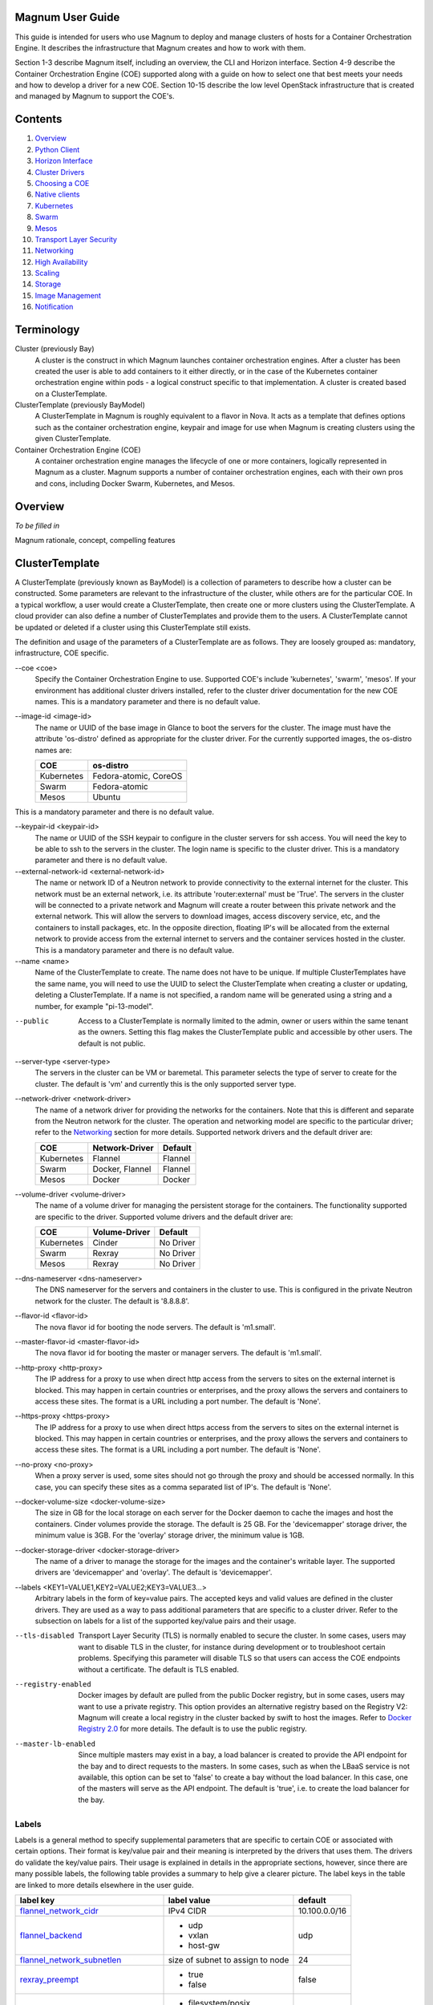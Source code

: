 =================
Magnum User Guide
=================

This guide is intended for users who use Magnum to deploy and manage clusters
of hosts for a Container Orchestration Engine.  It describes the infrastructure
that Magnum creates and how to work with them.

Section 1-3 describe Magnum itself, including an overview, the CLI and
Horizon interface.  Section 4-9 describe the Container Orchestration
Engine (COE) supported along with a guide on how to select one that
best meets your needs and how to develop a driver for a new COE.
Section 10-15 describe the low level OpenStack infrastructure that is
created and managed by Magnum to support the COE's.

========
Contents
========

#. `Overview`_
#. `Python Client`_
#. `Horizon Interface`_
#. `Cluster Drivers`_
#. `Choosing a COE`_
#. `Native clients`_
#. `Kubernetes`_
#. `Swarm`_
#. `Mesos`_
#. `Transport Layer Security`_
#. `Networking`_
#. `High Availability`_
#. `Scaling`_
#. `Storage`_
#. `Image Management`_
#. `Notification`_

===========
Terminology
===========

Cluster (previously Bay)
  A cluster is the construct in which Magnum launches container orchestration
  engines. After a cluster has been created the user is able to add containers
  to it either directly, or in the case of the Kubernetes container
  orchestration engine within pods - a logical construct specific to that
  implementation. A cluster is created based on a ClusterTemplate.

ClusterTemplate (previously BayModel)
  A ClusterTemplate in Magnum is roughly equivalent to a flavor in Nova. It
  acts as a template that defines options such as the container orchestration
  engine, keypair and image for use when Magnum is creating clusters using
  the given ClusterTemplate.

Container Orchestration Engine (COE)
  A container orchestration engine manages the lifecycle of one or more
  containers, logically represented in Magnum as a cluster. Magnum supports a
  number of container orchestration engines, each with their own pros and cons,
  including Docker Swarm, Kubernetes, and Mesos.

========
Overview
========
*To be filled in*

Magnum rationale, concept, compelling features

===============
ClusterTemplate
===============

A ClusterTemplate (previously known as BayModel) is a collection of parameters
to describe how a cluster can be constructed.  Some parameters are relevant to
the infrastructure of the cluster, while others are for the particular COE.  In
a typical workflow, a user would create a ClusterTemplate, then create one or
more clusters using the ClusterTemplate.  A cloud provider can also define a
number of ClusterTemplates and provide them to the users.  A ClusterTemplate
cannot be updated or deleted if a cluster using this ClusterTemplate still
exists.

The definition and usage of the parameters of a ClusterTemplate are as follows.
They are loosely grouped as: mandatory, infrastructure, COE specific.

--coe \<coe\>
  Specify the Container Orchestration Engine to use.  Supported
  COE's include 'kubernetes', 'swarm', 'mesos'.  If your environment
  has additional cluster drivers installed, refer to the cluster driver
  documentation for the new COE names.  This is a mandatory parameter
  and there is no default value.

--image-id \<image-id\>
  The name or UUID of the base image in Glance to boot the servers for
  the cluster.  The image must have the attribute 'os-distro' defined
  as appropriate for the cluster driver.  For the currently supported
  images, the os-distro names are:

  ========== =====================
  COE        os-distro
  ========== =====================
  Kubernetes Fedora-atomic, CoreOS
  Swarm      Fedora-atomic
  Mesos      Ubuntu
  ========== =====================

This is a mandatory parameter and there is no default value.

--keypair-id \<keypair-id\>
  The name or UUID of the SSH keypair to configure in the cluster servers
  for ssh access.  You will need the key to be able to ssh to the
  servers in the cluster.  The login name is specific to the cluster
  driver.  This is a mandatory parameter and there is no default value.

--external-network-id \<external-network-id\>
  The name or network ID of a Neutron network to provide connectivity
  to the external internet for the cluster.  This network must be an
  external network, i.e. its attribute 'router:external' must be
  'True'.  The servers in the cluster will be connected to a private
  network and Magnum will create a router between this private network
  and the external network.  This will allow the servers to download
  images, access discovery service, etc, and the containers to install
  packages, etc.  In the opposite direction, floating IP's will be
  allocated from the external network to provide access from the
  external internet to servers and the container services hosted in
  the cluster.  This is a mandatory parameter and there is no default
  value.

--name \<name\>
  Name of the ClusterTemplate to create.  The name does not have to be
  unique.  If multiple ClusterTemplates have the same name, you will need to
  use the UUID to select the ClusterTemplate when creating a cluster or
  updating, deleting a ClusterTemplate.  If a name is not specified, a random
  name will be generated using a string and a number, for example
  "pi-13-model".

--public
  Access to a ClusterTemplate is normally limited to the admin, owner or users
  within the same tenant as the owners.  Setting this flag
  makes the ClusterTemplate public and accessible by other users.  The default
  is not public.

--server-type \<server-type\>
  The servers in the cluster can be VM or baremetal.  This parameter selects
  the type of server to create for the cluster.  The default is 'vm' and
  currently this is the only supported server type.

--network-driver \<network-driver\>
  The name of a network driver for providing the networks for the
  containers.  Note that this is different and separate from the Neutron
  network for the cluster.  The operation and networking model are specific
  to the particular driver; refer to the `Networking`_ section for more
  details.  Supported network drivers and the default driver are:

  ===========  =================  ========
  COE           Network-Driver    Default
  ===========  =================  ========
  Kubernetes   Flannel            Flannel
  Swarm        Docker, Flannel    Flannel
  Mesos        Docker             Docker
  ===========  =================  ========

--volume-driver \<volume-driver\>
  The name of a volume driver for managing the persistent storage for
  the containers.  The functionality supported are specific to the
  driver.  Supported volume drivers and the default driver are:

  ============= ============= ===========
  COE           Volume-Driver Default
  ============= ============= ===========
  Kubernetes    Cinder        No Driver
  Swarm         Rexray        No Driver
  Mesos         Rexray        No Driver
  ============= ============= ===========

--dns-nameserver \<dns-nameserver\>
  The DNS nameserver for the servers and containers in the cluster to use.
  This is configured in the private Neutron network for the cluster.  The
  default is '8.8.8.8'.

--flavor-id \<flavor-id\>
  The nova flavor id for booting the node servers.  The default
  is 'm1.small'.

--master-flavor-id \<master-flavor-id\>
  The nova flavor id for booting the master or manager servers.  The
  default is 'm1.small'.

--http-proxy \<http-proxy\>
  The IP address for a proxy to use when direct http access from the
  servers to sites on the external internet is blocked.  This may
  happen in certain countries or enterprises, and the proxy allows the
  servers and containers to access these sites.  The format is a URL
  including a port number.  The default is 'None'.

--https-proxy \<https-proxy\>
  The IP address for a proxy to use when direct https access from the
  servers to sites on the external internet is blocked.  This may
  happen in certain countries or enterprises, and the proxy allows the
  servers and containers to access these sites.  The format is a URL
  including a port number.  The default is 'None'.

--no-proxy \<no-proxy\>
  When a proxy server is used, some sites should not go through the
  proxy and should be accessed normally.  In this case, you can
  specify these sites as a comma separated list of IP's.  The default
  is 'None'.

--docker-volume-size \<docker-volume-size\>
  The size in GB for the local storage on each server for the Docker
  daemon to cache the images and host the containers.  Cinder volumes
  provide the storage.  The default is 25 GB. For the 'devicemapper'
  storage driver, the minimum value is 3GB. For the 'overlay' storage
  driver, the minimum value is 1GB.

--docker-storage-driver \<docker-storage-driver\>
  The name of a driver to manage the storage for the images and the
  container's writable layer.  The supported drivers are 'devicemapper'
  and 'overlay'.  The default is 'devicemapper'.

--labels \<KEY1=VALUE1,KEY2=VALUE2;KEY3=VALUE3...\>
  Arbitrary labels in the form of key=value pairs.  The accepted keys
  and valid values are defined in the cluster drivers.  They are used as a
  way to pass additional parameters that are specific to a cluster driver.
  Refer to the subsection on labels for a list of the supported
  key/value pairs and their usage.

--tls-disabled
  Transport Layer Security (TLS) is normally enabled to secure the
  cluster.  In some cases, users may want to disable TLS in the cluster,
  for instance during development or to troubleshoot certain problems.
  Specifying this parameter will disable TLS so that users can access
  the COE endpoints without a certificate.  The default is TLS
  enabled.

--registry-enabled
  Docker images by default are pulled from the public Docker registry,
  but in some cases, users may want to use a private registry.  This
  option provides an alternative registry based on the Registry V2:
  Magnum will create a local registry in the cluster backed by swift to
  host the images.  Refer to
  `Docker Registry 2.0 <https://github.com/docker/distribution>`_
  for more details.  The default is to use the public registry.

--master-lb-enabled
  Since multiple masters may exist in a bay, a load balancer is
  created to provide the API endpoint for the bay and to direct
  requests to the masters.  In some cases, such as when the LBaaS
  service is not available, this option can be set to 'false' to
  create a bay without the load balancer.  In this case, one of the
  masters will serve as the API endpoint.  The default is 'true',
  i.e. to create the load balancer for the bay.


Labels
------

Labels is a general method to specify supplemental parameters that are
specific to certain COE or associated with certain options.  Their
format is key/value pair and their meaning is interpreted by the
drivers that uses them.  The drivers do validate the key/value pairs.
Their usage is explained in details in the appropriate sections,
however, since there are many possible labels, the following table
provides a summary to help give a clearer picture.  The label keys in
the table are linked to more details elsewhere in the user guide.

+---------------------------------------+--------------------+---------------+
| label key                             | label value        | default       |
+=======================================+====================+===============+
| `flannel_network_cidr`_               | IPv4 CIDR          | 10.100.0.0/16 |
|                                       |                    |               |
+---------------------------------------+--------------------+---------------+
| `flannel_backend`_                    | - udp              | udp           |
|                                       | - vxlan            |               |
|                                       | - host-gw          |               |
+---------------------------------------+--------------------+---------------+
| `flannel_network_subnetlen`_          | size of subnet to  | 24            |
|                                       | assign to node     |               |
+---------------------------------------+--------------------+---------------+
| `rexray_preempt`_                     | - true             | false         |
|                                       | - false            |               |
+---------------------------------------+--------------------+---------------+
| `mesos_slave_isolation`_              | - filesystem/posix | ""            |
|                                       | - filesystem/linux |               |
|                                       | - filesystem/shared|               |
|                                       | - posix/cpu        |               |
|                                       | - posix/mem        |               |
|                                       | - posix/disk       |               |
|                                       | - cgroups/cpu      |               |
|                                       | - cgroups/mem      |               |
|                                       | - docker/runtime   |               |
|                                       | - namespaces/pid   |               |
+---------------------------------------+--------------------+---------------+
| `mesos_slave_image_providers`_        | - appc             | ""            |
|                                       | - docker           |               |
|                                       | - appc,docker      |               |
+---------------------------------------+--------------------+---------------+
| `mesos_slave_work_dir`_               | (directory name)   | ""            |
+---------------------------------------+--------------------+---------------+
| `mesos_slave_executor_env_variables`_ | (file name)        | ""            |
+---------------------------------------+--------------------+---------------+


=======
Cluster
=======

A cluster (previously known as bay) is an instance of the ClusterTemplate
of a COE.  Magnum deploys a cluster by referring to the attributes
defined in the particular ClusterTemplate as well as a few additional
parameters for the cluster.  Magnum deploys the orchestration templates
provided by the cluster driver to create and configure all the necessary
infrastructure.  When ready, the cluster is a fully operational COE that
can host containers.

Infrastructure
--------------

The infrastructure of the cluster consists of the resources provided by
the various OpenStack services.  Existing infrastructure, including
infrastructure external to OpenStack, can also be used by the cluster,
such as DNS, public network, public discovery service, Docker registry.
The actual resources created depends on the COE type and the options
specified; therefore you need to refer to the cluster driver documentation
of the COE for specific details.  For instance, the option
'--master-lb-enabled' in the ClusterTemplate will cause a load balancer pool
along with the health monitor and floating IP to be created.  It is
important to distinguish resources in the IaaS level from resources in
the PaaS level.  For instance, the infrastructure networking in
OpenStack IaaS is different and separate from the container networking
in Kubernetes or Swarm PaaS.

Typical infrastructure includes the following.

Servers
  The servers host the containers in the cluster and these servers can be
  VM or bare metal.  VM's are provided by Nova.  Since multiple VM's
  are hosted on a physical server, the VM's provide the isolation
  needed for containers between different tenants running on the same
  physical server.  Bare metal servers are provided by Ironic and are
  used when peak performance with virtually no overhead is needed for
  the containers.

Identity
  Keystone provides the authentication and authorization for managing
  the cluster infrastructure.

Network
  Networking among the servers is provided by Neutron.  Since COE
  currently are not multi-tenant, isolation for multi-tenancy on the
  networking level is done by using a private network for each cluster.
  As a result, containers belonging to one tenant will not be
  accessible to containers or servers of another tenant.  Other
  networking resources may also be used, such as load balancer and
  routers.  Networking among containers can be provided by Kuryr if
  needed.

Storage
  Cinder provides the block storage that is used for both hosting the
  containers as well as persistent storage for the containers.

Security
  Barbican provides the storage of secrets such as certificates used
  for Transport Layer Security (TLS) within the cluster.


Life cycle
----------

The set of life cycle operations on the cluster is one of the key value
that Magnum provides, enabling clusters to be managed painlessly on
OpenStack.  The current operations are the basic CRUD operations, but
more advanced operations are under discussion in the community and
will be implemented as needed.

**NOTE** The OpenStack resources created for a cluster are fully
accessible to the cluster owner.  Care should be taken when modifying or
reusing these resources to avoid impacting Magnum operations in
unexpected manners.  For instance, if you launch your own Nova
instance on the bay private network, Magnum would not be aware of this
instance.  Therefore, the cluster-delete operation will fail because
Magnum would not delete the extra Nova instance and the private Neutron
network cannot be removed while a Nova instance is still attached.

**NOTE** Currently Heat nested templates are used to create the
resources; therefore if an error occurs, you can troubleshoot through
Heat.  For more help on Heat stack troubleshooting, refer to the
`Troubleshooting Guide
<https://github.com/openstack/magnum/blob/master/doc/source/troubleshooting-guide.rst#heat-stacks>`_.



Create
++++++

**NOTE** bay-<command> are the deprecated versions of these commands and are
still support in current release. They will be removed in a future version.
Any references to the term bay will be replaced in the parameters when using
the 'bay' versions of the commands. For example, in 'bay-create' --baymodel
is used as the baymodel parameter for this command instead of
--cluster-template.

The 'cluster-create' command deploys a cluster, for example::

    magnum cluster-create --name mycluster \
                      --cluster-template mytemplate \
                      --node-count 8 \
                      --master-count 3

The 'cluster-create' operation is asynchronous; therefore you can initiate
another 'cluster-create' operation while the current cluster is being created.
If the cluster fails to be created, the infrastructure created so far may
be retained or deleted depending on the particular orchestration
engine.  As a common practice, a failed cluster is retained during
development for troubleshooting, but they are automatically deleted in
production.  The current cluster drivers use Heat templates and the
resources of a failed 'cluster-create' are retained.

The definition and usage of the parameters for 'cluster-create' are as
follows:

--cluster-template \<cluster-template\>
  The ID or name of the ClusterTemplate to use.  This is a mandatory
  parameter.  Once a ClusterTemplate is used to create a cluster, it cannot
  be deleted or modified until all clusters that use the ClusterTemplate have
  been deleted.

--name \<name\>
  Name of the cluster to create.  If a name is not specified, a random
  name will be generated using a string and a number, for example
  "gamma-7-cluster".

--node-count \<node-count\>
  The number of servers that will serve as node in the cluster.
  The default is 1.

--master-count \<master-count\>
  The number of servers that will serve as master for the cluster.
  The default is 1.  Set to more than 1 master to enable High
  Availability.  If the option '--master-lb-enabled' is specified in
  the ClusterTemplate, the master servers will be placed in a load balancer
  pool.

--discovery-url \<discovery-url\>
  The custom discovery url for node discovery.  This is used by the
  COE to discover the servers that have been created to host the
  containers.  The actual discovery mechanism varies with the COE.  In
  some cases, Magnum fills in the server info in the discovery
  service.  In other cases, if the discovery-url is not specified,
  Magnum will use the public discovery service at::

    https://discovery.etcd.io

  In this case, Magnum will generate a unique url here for each cluster
  and store the info for the servers.

--timeout \<timeout\>
  The timeout for cluster creation in minutes. The value expected is a
  positive integer and the default is 60 minutes.  If the timeout is
  reached during cluster-create, the operation will be aborted and the
  cluster status will be set to 'CREATE_FAILED'.

List
++++

The 'cluster-list' command lists all the clusters that belong to the tenant,
for example::

    magnum cluster-list

Show
++++

The 'cluster-show' command prints all the details of a cluster, for
example::

    magnum cluster-show mycluster

The properties include those not specified by users that have been
assigned default values and properties from new resources that
have been created for the cluster.

Update
++++++

A cluster can be modified using the 'cluster-update' command, for example::

    magnum cluster-update mycluster replace node_count=8

The parameters are positional and their definition and usage are as
follows.

\<cluster\>
  This is the first parameter, specifying the UUID or name of the cluster
  to update.

\<op\>
  This is the second parameter, specifying the desired change to be
  made to the cluster attributes.  The allowed changes are 'add',
  'replace' and 'remove'.

\<attribute=value\>
  This is the third parameter, specifying the targeted attributes in
  the cluster as a list separated by blank space.  To add or replace an
  attribute, you need to specify the value for the attribute.  To
  remove an attribute, you only need to specify the name of the
  attribute.  Currently the only attribute that can be replaced or
  removed is 'node_count'.  The attributes 'name', 'master_count' and
  'discovery_url' cannot be replaced or delete.  The table below
  summarizes the possible change to a cluster.

  +---------------+-----+------------------+-----------------------+
  | Attribute     | add | replace          | remove                |
  +===============+=====+==================+=======================+
  | node_count    | no  | add/remove nodes | reset to default of 1 |
  +---------------+-----+------------------+-----------------------+
  | master_count  | no  | no               |  no                   |
  +---------------+-----+------------------+-----------------------+
  | name          | no  | no               |  no                   |
  +---------------+-----+------------------+-----------------------+
  | discovery_url | no  | no               |  no                   |
  +---------------+-----+------------------+-----------------------+

The 'cluster-update' operation cannot be initiated when another operation
is in progress.

**NOTE:** The attribute names in cluster-update are slightly different
from the corresponding names in the cluster-create command: the dash '-'
is replaced by an underscore '_'.  For instance, 'node-count' in
cluster-create is 'node_count' in cluster-update.

Scale
+++++

Scaling a cluster means adding servers to or removing servers from the cluster.
Currently, this is done through the 'cluster-update' operation by modifying
the node-count attribute, for example::

    magnum cluster-update mycluster replace node_count=2

When some nodes are removed, Magnum will attempt to find nodes with no
containers to remove.  If some nodes with containers must be removed,
Magnum will log a warning message.

Delete
++++++

The 'cluster-delete' operation removes the cluster by deleting all resources
such as servers, network, storage;  for example::

    magnum cluster-delete mycluster

The only parameter for the cluster-delete command is the ID or name of the
cluster to delete.  Multiple clusters can be specified, separated by a blank
space.

If the operation fails, there may be some remaining resources that
have not been deleted yet.  In this case, you can troubleshoot through
Heat.  If the templates are deleted manually in Heat, you can delete
the cluster in Magnum to clean up the cluster from Magnum database.

The 'cluster-delete' operation can be initiated when another operation is
still in progress.


=============
Python Client
=============

Installation
------------

Follow the instructions in the OpenStack Installation Guide to enable the
repositories for your distribution:

* `RHEL/CentOS/Fedora
  <http://docs.openstack.org/liberty/install-guide-rdo/>`_
* `Ubuntu/Debian
  <http://docs.openstack.org/liberty/install-guide-ubuntu/>`_
* `openSUSE/SUSE Linux Enterprise
  <http://docs.openstack.org/liberty/install-guide-obs/>`_

Install using distribution packages for RHEL/CentOS/Fedora::

    $ sudo yum install python-magnumclient

Install using distribution packages for Ubuntu/Debian::

    $ sudo apt-get install python-magnumclient

Install using distribution packages for OpenSuSE and SuSE Enterprise Linux::

    $ sudo zypper install python-magnumclient

Verifying installation
----------------------

Execute the `magnum` command with the `--version` argument to confirm that the
client is installed and in the system path::

    $ magnum --version
    1.1.0

Note that the version returned may differ from the above, 1.1.0 was the latest
available version at the time of writing.

Using the command-line client
-----------------------------

Refer to the `OpenStack Command-Line Interface Reference
<http://docs.openstack.org/cli-reference/magnum.html>`_ for a full list of the
commands supported by the `magnum` command-line client.

=================
Horizon Interface
=================
*To be filled in with screenshots*

===============
Cluster Drivers
===============

A cluster driver is a collection of python code, heat templates, scripts,
images, and documents for a particular COE on a particular
distro.  Magnum presents the concept of ClusterTemplates and clusters.  The
implementation for a particular cluster type is provided by the cluster driver.
In other words, the cluster driver provisions and manages the infrastructure
for the COE.  Magnum includes default drivers for the following
COE and distro pairs:

+------------+---------------+
| COE        |  distro       |
+============+===============+
| Kubernetes | Fedora Atomic |
+------------+---------------+
| Kubernetes | CoreOS        |
+------------+---------------+
| Swarm      | Fedora Atomic |
+------------+---------------+
| Mesos      | Ubuntu        |
+------------+---------------+

Magnum is designed to accommodate new cluster drivers to support custom
COE's and this section describes how a new cluster driver can be
constructed and enabled in Magnum.


Directory structure
-------------------

Magnum expects the components to be organized in the following
directory structure under the directory 'drivers'::

  COE_Distro/
     image/
     templates/
     api.py
     driver.py
     monitor.py
     scale.py
     template_def.py
     version.py

The minimum required components are:

driver.py
  Python code that implements the controller operations for
  the particular COE.  The driver must implement:
  Currently supported:
  ``cluster_create``, ``cluster_update``, ``cluster_delete``.

templates
  A directory of orchestration templates for managing the lifecycle
  of clusters, including creation, configuration, update, and deletion.
  Currently only Heat templates are supported, but in the future
  other orchestration mechanism such as Ansible may be supported.

template_def.py
  Python code that maps the parameters from the ClusterTemplate to the
  input parameters for the orchestration and invokes
  the orchestration in the templates directory.

version.py
  Tracks the latest version of the driver in this directory.
  This is defined by a ``version`` attribute and is represented in the
  form of ``1.0.0``. It should also include a ``Driver`` attribute with
  descriptive name such as ``fedora_swarm_atomic``.


The remaining components are optional:

image
  Instructions for obtaining or building an image suitable for the COE.

api.py
  Python code to interface with the COE.

monitor.py
  Python code to monitor the resource utilization of the cluster.

scale.py
  Python code to scale the cluster by adding or removing nodes.



Sample cluster driver
---------------------

To help developers in creating new COE drivers, a minimal cluster driver
is provided as an example.  The 'docker' cluster driver will simply deploy
a single VM running Ubuntu with the latest Docker version installed.
It is not a true cluster, but the simplicity will help to illustrate
the key concepts.

*To be filled in*



Installing a cluster driver
---------------------------
*To be filled in*


==============
Choosing a COE
==============
Magnum supports a variety of COE options, and allows more to be added over time
as they gain popularity. As an operator, you may choose to support the full
variety of options, or you may want to offer a subset of the available choices.
Given multiple choices, your users can run one or more clusters, and each may
use a different COE. For example, I might have multiple clusters that use
Kubernetes, and just one cluster that uses Swarm. All of these clusters can
run concurrently, even though they use different COE software.

Choosing which COE to use depends on what tools you want to use to manage your
containers once you start your app. If you want to use the Docker tools, you
may want to use the Swarm cluster type. Swarm will spread your containers
across the various nodes in your cluster automatically. It does not monitor
the health of your containers, so it can't restart them for you if they stop.
It will not automatically scale your app for you (as of Swarm version 1.2.2).
You may view this as a plus. If you prefer to manage your application yourself,
you might prefer swarm over the other COE options.

Kubernetes (as of v1.2) is more sophisticated than Swarm (as of v1.2.2). It
offers an attractive YAML file description of a pod, which is a grouping of
containers that run together as part of a distributed application. This file
format allows you to model your application deployment using a declarative
style. It has support for auto scaling and fault recovery, as well as features
that allow for sophisticated software deployments, including canary deploys
and blue/green deploys. Kubernetes is very popular, especially for web
applications.

Apache Mesos is a COE that has been around longer than Kubernetes or Swarm. It
allows for a variety of different frameworks to be used along with it,
including Marathon, Aurora, Chronos, Hadoop, and `a number of others.
<http://mesos.apache.org/documentation/latest/frameworks/>`_

The Apache Mesos framework design can be used to run alternate COE software
directly on Mesos. Although this approach is not widely used yet, it may soon
be possible to run Mesos with Kubernetes and Swarm as frameworks, allowing
you to share the resources of a cluster between multiple different COEs. Until
this option matures, we encourage Magnum users to create multiple clusters, and
use the COE in each cluster that best fits the anticipated workload.

Finding the right COE for your workload is up to you, but Magnum offers you a
choice to select among the prevailing leading options. Once you decide, see
the next sections for examples of how to create a cluster with your desired
COE.

==============
Native clients
==============
*To be filled in*

==========
Kubernetes
==========
Kubernetes uses a range of terminology that we refer to in this guide. We
define these common terms for your reference:

Pod
  When using the Kubernetes container orchestration engine, a pod is the
  smallest deployable unit that can be created and managed. A pod is a
  co-located group of application containers that run with a shared context.
  When using Magnum, pods are created and managed within clusters. Refer to the
  `pods section
  <http://kubernetes.io/v1.0/docs/user-guide/pods.html>`_ in the `Kubernetes
  User Guide`_ for more information.

Replication controller
  A replication controller is used to ensure that at any given time a certain
  number of replicas of a pod are running. Pods are automatically created and
  deleted by the replication controller as necessary based on a template to
  ensure that the defined number of replicas exist. Refer to the `replication
  controller section
  <http://kubernetes.io/v1.0/docs/user-guide/replication-controller.html>`_ in
  the `Kubernetes User Guide`_ for more information.

Service
  A service is an additional layer of abstraction provided by the Kubernetes
  container orchestration engine which defines a logical set of pods and a
  policy for accessing them. This is useful because pods are created and
  deleted by a replication controller, for example, other pods needing to
  discover them can do so via the service abstraction. Refer to the
  `services section
  <http://kubernetes.io/v1.0/docs/user-guide/services.html>`_ in the
  `Kubernetes User Guide`_ for more information.

.. _Kubernetes User Guide: http://kubernetes.io/v1.0/docs/user-guide/

When Magnum deploys a Kubernetes cluster, it uses parameters defined in the
ClusterTemplate and specified on the cluster-create command, for example::

    magnum cluster-template-create --name k8s-cluster-template \
                               --image-id fedora-atomic-latest \
                               --keypair-id testkey \
                               --external-network-id public \
                               --dns-nameserver 8.8.8.8 \
                               --flavor-id m1.small \
                               --docker-volume-size 5 \
                               --network-driver flannel \
                               --coe kubernetes

    magnum cluster-create --name k8s-cluster \
                          --cluster-template k8s-cluster-template \
                          --master-count 3 \
                          --node-count 8

Refer to the `ClusterTemplate`_ and `Cluster`_ sections for the full list of
parameters. Following are further details relevant to a Kubernetes cluster:

Number of masters (master-count)
  Specified in the cluster-create command to indicate how many servers will
  run as master in the cluster.  Having more than one will provide high
  availability.  The masters will be in a load balancer pool and the
  virtual IP address (VIP) of the load balancer will serve as the
  Kubernetes API endpoint.  For external access, a floating IP
  associated with this VIP is available and this is the endpoint
  shown for Kubernetes in the 'cluster-show' command.

Number of nodes (node-count)
  Specified in the cluster-create command to indicate how many servers will
  run as node in the cluster to host the users' pods.  The nodes are registered
  in Kubernetes using the Nova instance name.

Network driver (network-driver)
  Specified in the ClusterTemplate to select the network driver.
  The supported and default network driver is 'flannel', an overlay
  network providing a flat network for all pods.  Refer to the
  `Networking`_ section for more details.

Volume driver (volume-driver)
  Specified in the ClusterTemplate to select the volume driver.  The supported
  volume driver is 'cinder', allowing Cinder volumes to be mounted in
  containers for use as persistent storage.  Data written to these volumes
  will persist after the container exits and can be accessed again from other
  containers, while data written to the union file system hosting the container
  will be deleted.  Refer to the `Storage`_ section for more details.

Storage driver (docker-storage-driver)
  Specified in the ClusterTemplate to select the Docker storage driver.  The
  supported storage drivers are 'devicemapper' and 'overlay', with
  'devicemapper' being the default.  You may get better performance with
  the overlay driver depending on your use patterns, with the requirement
  that SELinux must be disabled inside the containers, although it still runs
  in enforcing mode on the cluster servers.  Magnum will create a Cinder volume
  for each node, mount it on the node and configure it as a logical
  volume named 'docker'.  The Docker daemon will run the selected device
  driver to manage this logical volume and host the container writable
  layer there.  Refer to the `Storage`_ section for more details.

Image (image-id)
  Specified in the ClusterTemplate to indicate the image to boot the servers.
  The image binary is loaded in Glance with the attribute
  'os_distro = fedora-atomic'.
  Current supported images are Fedora Atomic (download from `Fedora
  <https://alt.fedoraproject.org/pub/alt/atomic/stable/Cloud-Images/x86_64/Images>`_ )
  and CoreOS (download from `CoreOS
  <http://beta.release.core-os.net/amd64-usr/current/coreos_production_openstack_image.img.bz2>`_ )

TLS (tls-disabled)
  Transport Layer Security is enabled by default, so you need a key and
  signed certificate to access the Kubernetes API and CLI.  Magnum
  handles its own key and certificate when interfacing with the
  Kubernetes cluster.  In development mode, TLS can be disabled.  Refer to
  the 'Transport Layer Security'_ section for more details.

What runs on the servers
  The servers for Kubernetes master host containers in the 'kube-system'
  name space to run the Kubernetes proxy, scheduler and controller manager.
  The masters will not host users' pods.  Kubernetes API server, docker
  daemon, etcd and flannel run as systemd services.  The servers for
  Kubernetes node also host a container in the 'kube-system' name space
  to run the Kubernetes proxy, while Kubernetes kubelet, docker daemon
  and flannel run as systemd services.

Log into the servers
  You can log into the master servers using the login 'fedora' and the
  keypair specified in the ClusterTemplate.

External load balancer for services
-----------------------------------

All Kubernetes pods and services created in the cluster are assigned IP
addresses on a private container network so they can access each other
and the external internet.  However, these IP addresses are not
accessible from an external network.

To publish a service endpoint externally so that the service can be
accessed from the external network, Kubernetes provides the external
load balancer feature.  This is done by simply specifying in the
service manifest the attribute "type: LoadBalancer".  Magnum enables
and configures the Kubernetes plugin for OpenStack so that it can
interface with Neutron and manage the necessary networking resources.

When the service is created, Kubernetes will add an external load
balancer in front of the service so that the service will have an
external IP address in addition to the internal IP address on the
container network.  The service endpoint can then be accessed with
this external IP address.  Kubernetes handles all the life cycle
operations when pods are modified behind the service and when the
service is deleted.

Refer to the document `Kubernetes external load balancer
<https://github.com/openstack/magnum/blob/master/doc/source/dev/kubernetes-load-balancer.rst>`_
for more details.


=====
Swarm
=====

A Swarm cluster is a pool of servers running Docker daemon that is
managed as a single Docker host.  One or more Swarm managers accepts
the standard Docker API and manage this pool of servers.
Magnum deploys a Swarm cluster using parameters defined in
the ClusterTemplate and specified on the 'cluster-create' command, for
example::

    magnum cluster-template-create --name swarm-cluster-template \
                               --image-id fedora-atomic-latest \
                               --keypair-id testkey \
                               --external-network-id public \
                               --dns-nameserver 8.8.8.8 \
                               --flavor-id m1.small \
                               --docker-volume-size 5 \
                               --coe swarm

    magnum cluster-create --name swarm-cluster \
                      --cluster-template swarm-cluster-template \
                      --master-count 3 \
                      --node-count 8

Refer to the `ClusterTemplate`_ and `Cluster`_ sections for the full list of
parameters. Following are further details relevant to Swarm:

What runs on the servers
  There are two types of servers in the Swarm cluster: managers and nodes.
  The Docker daemon runs on all servers.  On the servers for manager,
  the Swarm manager is run as a Docker container on port 2376 and this
  is initiated by the systemd service swarm-manager.  Etcd is also run
  on the manager servers for discovery of the node servers in the cluster.
  On the servers for node, the Swarm agent is run as a Docker
  container on port 2375 and this is initiated by the systemd service
  swarm-agent.  On start up, the agents will register themselves in
  etcd and the managers will discover the new node to manage.

Number of managers (master-count)
  Specified in the cluster-create command to indicate how many servers will
  run as managers in the cluster.  Having more than one will provide high
  availability.  The managers will be in a load balancer pool and the
  load balancer virtual IP address (VIP) will serve as the Swarm API
  endpoint.  A floating IP associated with the load balancer VIP will
  serve as the external Swarm API endpoint.  The managers accept
  the standard Docker API and perform the corresponding operation on the
  servers in the pool.  For instance, when a new container is created,
  the managers will select one of the servers based on some strategy
  and schedule the containers there.

Number of nodes (node-count)
  Specified in the cluster-create command to indicate how many servers will
  run as nodes in the cluster to host your Docker containers.  These servers
  will register themselves in etcd for discovery by the managers, and
  interact with the managers.  Docker daemon is run locally to host
  containers from users.

Network driver (network-driver)
  Specified in the ClusterTemplate to select the network driver.  The supported
  drivers are 'docker' and 'flannel', with 'docker' as the default.
  With the 'docker' driver, containers are connected to the 'docker0'
  bridge on each node and are assigned local IP address.  With the
  'flannel' driver, containers are connected to a flat overlay network
  and are assigned IP address by Flannel.  Refer to the `Networking`_
  section for more details.

Volume driver (volume-driver)
  Specified in the ClusterTemplate to select the volume driver to provide
  persistent storage for containers.  The supported volume driver is
  'rexray'.  The default is no volume driver.  When 'rexray' or other
  volume driver is deployed, you can use the Docker 'volume' command to
  create, mount, unmount, delete volumes in containers.  Cinder block
  storage is used as the backend to support this feature.
  Refer to the `Storage`_ section for more details.

Storage driver (docker-storage-driver)
  Specified in the ClusterTemplate to select the Docker storage driver.  The
  supported storage driver are 'devicemapper' and 'overlay', with
  'devicemapper' being the default.  You may get better performance with
  the 'overlay' driver depending on your use patterns, with the requirement
  that SELinux must be disabled inside the containers, although it still runs
  in enforcing mode on the cluster servers.  Magnum will create a Cinder volume
  for each node and attach it as a device.  Then depending on the driver,
  additional configuration is performed to make the volume available to
  the particular driver.  For instance, 'devicemapper' uses LVM; therefore
  Magnum will create physical volume and logical volume using the attached
  device.  Refer to the `Storage`_ section for more details.

Image (image-id)
  Specified in the ClusterTemplate to indicate the image to boot the servers
  for the Swarm manager and node.
  The image binary is loaded in Glance with the attribute
  'os_distro = fedora-atomic'.
  Current supported image is Fedora Atomic (download from `Fedora
  <https://alt.fedoraproject.org/pub/alt/atomic/stable/Cloud-Images/x86_64/Images>`_ )

TLS (tls-disabled)
  Transport Layer Security is enabled by default to secure the Swarm API for
  access by both the users and Magnum.  You will need a key and a
  signed certificate to access the Swarm API and CLI.  Magnum
  handles its own key and certificate when interfacing with the
  Swarm cluster.  In development mode, TLS can be disabled.  Refer to
  the 'Transport Layer Security'_ section for details on how to create your
  key and have Magnum sign your certificate.

Log into the servers
  You can log into the manager and node servers with the account 'fedora' and
  the keypair specified in the ClusterTemplate.


=====
Mesos
=====

A Mesos cluster consists of a pool of servers running as Mesos slaves,
managed by a set of servers running as Mesos masters.  Mesos manages
the resources from the slaves but does not itself deploy containers.
Instead, one of more Mesos frameworks running on the Mesos cluster would
accept user requests on their own endpoint, using their particular
API.  These frameworks would then negotiate the resources with Mesos
and the containers are deployed on the servers where the resources are
offered.

Magnum deploys a Mesos cluster using parameters defined in the ClusterTemplate
and specified on the 'cluster-create' command, for example::

    magnum cluster-template-create --name mesos-cluster-template \
                           --image-id ubuntu-mesos \
                           --keypair-id testkey \
                           --external-network-id public \
                           --dns-nameserver 8.8.8.8 \
                           --flavor-id m1.small \
                           --coe mesos

    magnum cluster-create --name mesos-cluster \
                      --cluster-template mesos-cluster-template \
                      --master-count 3 \
                      --node-count 8

Refer to the `ClusterTemplate`_ and `Cluster`_ sections for the full list of
parameters.  Following are further details relevant to Mesos:

What runs on the servers
  There are two types of servers in the Mesos cluster: masters and slaves.
  The Docker daemon runs on all servers.  On the servers for master,
  the Mesos master is run as a process on port 5050 and this is
  initiated by the upstart service 'mesos-master'.  Zookeeper is also
  run on the master servers, initiated by the upstart service
  'zookeeper'.  Zookeeper is used by the master servers for electing
  the leader among the masters, and by the slave servers and
  frameworks to determine the current leader.  The framework Marathon
  is run as a process on port 8080 on the master servers, initiated by
  the upstart service 'marathon'.  On the servers for slave, the Mesos
  slave is run as a process initiated by the upstart service
  'mesos-slave'.

Number of master (master-count)
  Specified in the cluster-create command to indicate how many servers
  will run as masters in the cluster.  Having more than one will provide
  high availability.  If the load balancer option is specified, the
  masters will be in a load balancer pool and the load balancer
  virtual IP address (VIP) will serve as the Mesos API endpoint.  A
  floating IP associated with the load balancer VIP will serve as the
  external Mesos API endpoint.

Number of agents (node-count)
  Specified in the cluster-create command to indicate how many servers
  will run as Mesos slave in the cluster.  Docker daemon is run locally to
  host containers from users.  The slaves report their available
  resources to the master and accept request from the master to deploy
  tasks from the frameworks.  In this case, the tasks will be to
  run Docker containers.

Network driver (network-driver)
  Specified in the ClusterTemplate to select the network driver.  Currently
  'docker' is the only supported driver: containers are connected to
  the 'docker0' bridge on each node and are assigned local IP address.
  Refer to the `Networking`_ section for more details.

Volume driver (volume-driver)
  Specified in the ClusterTemplate to select the volume driver to provide
  persistent storage for containers.  The supported volume driver is
  'rexray'.  The default is no volume driver.  When 'rexray' or other
  volume driver is deployed, you can use the Docker 'volume' command to
  create, mount, unmount, delete volumes in containers.  Cinder block
  storage is used as the backend to support this feature.
  Refer to the `Storage`_ section for more details.

Storage driver (docker-storage-driver)
  This is currently not supported for Mesos.

Image (image-id)

  Specified in the ClusterTemplate to indicate the image to boot the servers
  for the Mesos master and slave.  The image binary is loaded in
  Glance with the attribute 'os_distro = ubuntu'.  You can download
  the `ready-built image
  <https://fedorapeople.org/groups/magnum/ubuntu-14.04.3-mesos-0.25.0.qcow2>`_,
  or you can create the image as described below in the `Building
  Mesos image`_ section.

TLS (tls-disabled)
  Transport Layer Security is currently not implemented yet for Mesos.

Log into the servers
  You can log into the manager and node servers with the account
  'ubuntu' and the keypair specified in the ClusterTemplate.

In addition to the common attributes in the baymodel, you can specify
the following attributes that are specific to Mesos by using the
labels attribute.

_`rexray_preempt`
  When the volume driver 'rexray' is used, you can mount a data volume
  backed by Cinder to a host to be accessed by a container.  In this
  case, the label 'rexray_preempt' can optionally be set to True or
  False to enable any host to take control of the volume regardless of
  whether other hosts are using the volume.  This will in effect
  unmount the volume from the current host and remount it on the new
  host.  If this label is set to false, then rexray will ensure data
  safety for locking the volume before remounting.  The default value
  is False.

_`mesos_slave_isolation`
  This label corresponds to the Mesos parameter for slave
  '--isolation'.  The isolators are needed to provide proper isolation
  according to the runtime configurations specified in the container
  image.  For more details, refer to the `Mesos configuration
  <http://mesos.apache.org/documentation/latest/configuration/>`_
  and the `Mesos container image support
  <http://mesos.apache.org/documentation/latest/container-image/>`_.
  Valid values for this label are:

  - filesystem/posix
  - filesystem/linux
  - filesystem/shared
  - posix/cpu
  - posix/mem
  - posix/disk
  - cgroups/cpu
  - cgroups/mem
  - docker/runtime
  - namespaces/pid

_`mesos_slave_image_providers`
  This label corresponds to the Mesos parameter for agent
  '--image_providers', which tells Mesos containerizer what
  types of container images are allowed.
  For more details, refer to the `Mesos configuration
  <http://mesos.apache.org/documentation/latest/configuration/>`_ and
  the `Mesos container image support
  <http://mesos.apache.org/documentation/latest/container-image/>`_.
  Valid values are:

  - appc
  - docker
  - appc,docker

_`mesos_slave_work_dir`
  This label corresponds to the Mesos parameter '--work_dir' for slave.
  For more details, refer to the `Mesos configuration
  <http://mesos.apache.org/documentation/latest/configuration/>`_.
  Valid value is a directory path to use as the work directory for
  the framework, for example::

    mesos_slave_work_dir=/tmp/mesos

_`mesos_slave_executor_env_variables`
  This label corresponds to the Mesos parameter for slave
  '--executor_environment_variables', which passes additional
  environment variables to the executor and subsequent tasks.
  For more details, refer to the `Mesos configuration
  <http://mesos.apache.org/documentation/latest/configuration/>`_.
  Valid value is the name of a json file, for example::

     mesos_slave_executor_env_variables=/home/ubuntu/test.json

  The json file should contain environment variables, for example::

    {
       "PATH": "/bin:/usr/bin",
       "LD_LIBRARY_PATH": "/usr/local/lib"
    }

  By default the executor will inherit the slave's environment
  variables.


Building Mesos image
--------------------

The boot image for Mesos cluster is an Ubuntu 14.04 base image with the
following middleware pre-installed:

-  ``docker``
-  ``zookeeper``
-  ``mesos``
-  ``marathon``

The cluster driver provides two ways to create this image, as follows.

Diskimage-builder
+++++++++++++++++

To run the `diskimage-builder
<http://docs.openstack.org/developer/diskimage-builder>`__ tool
manually, use the provided `elements
<http://git.openstack.org/cgit/openstack/magnum/tree/magnum/drivers/mesos_ubuntu_v1/image/mesos/>`__.
Following are the typical steps to use the diskimage-builder tool on
an Ubuntu server::

    $ sudo apt-get update
    $ sudo apt-get install git qemu-utils python-pip

    $ git clone https://git.openstack.org/openstack/magnum
    $ git clone https://git.openstack.org/openstack/diskimage-builder.git
    $ git clone https://git.openstack.org/openstack/dib-utils.git
    $ git clone https://git.openstack.org/openstack/tripleo-image-elements.git
    $ git clone https://git.openstack.org/openstack/heat-templates.git
    $ export PATH="${PWD}/dib-utils/bin:$PATH"
    $ export ELEMENTS_PATH=tripleo-image-elements/elements:heat-templates/hot/software-config/elements:magnum/magnum/drivers/mesos_ubuntu_v1/image/mesos
    $ export DIB_RELEASE=trusty

    $ diskimage-builder/bin/disk-image-create ubuntu vm docker mesos \
        os-collect-config os-refresh-config os-apply-config \
        heat-config heat-config-script \
        -o ubuntu-mesos.qcow2

Dockerfile
++++++++++

To build the image as above but within a Docker container, use the
provided `Dockerfile
<http://git.openstack.org/cgit/openstack/magnum/tree/magnum/drivers/mesos_ubuntu_v1/image/Dockerfile>`__.
The output image will be saved as '/tmp/ubuntu-mesos.qcow2'.
Following are the typical steps to run a Docker container to build the image::

    $ git clone https://git.openstack.org/openstack/magnum
    $ cd magnum/magnum/drivers/mesos_ubuntu_v1/image
    $ sudo docker build -t magnum/mesos-builder .
    $ sudo docker run -v /tmp:/output --rm -ti --privileged magnum/mesos-builder
    ...
    Image file /output/ubuntu-mesos.qcow2 created...


Using Marathon
--------------

Marathon is a Mesos framework for long running applications.  Docker
containers can be deployed via Marathon's REST API.  To get the
endpoint for Marathon, run the cluster-show command and look for the
property 'api_address'.  Marathon's endpoint is port 8080 on this IP
address, so the web console can be accessed at::

    http://<api_address>:8080/

Refer to Marathon documentation for details on running applications.
For example, you can 'post' a JSON app description to
``http://<api_address>:8080/apps`` to deploy a Docker container::

    $ cat > app.json << END
    {
      "container": {
        "type": "DOCKER",
        "docker": {
          "image": "libmesos/ubuntu"
        }
      },
      "id": "ubuntu",
      "instances": 1,
      "cpus": 0.5,
      "mem": 512,
      "uris": [],
      "cmd": "while sleep 10; do date -u +%T; done"
    }
    END
    $ API_ADDRESS=$(magnum cluster-show mesoscluster | awk '/ api_address /{print $4}')
    $ curl -X POST -H "Content-Type: application/json" \
        http://${API_ADDRESS}:8080/v2/apps -d@app.json


========================
Transport Layer Security
========================

Magnum uses TLS to secure communication between a cluster's services and
the outside world.  TLS is a complex subject, and many guides on it
exist already.  This guide will not attempt to fully describe TLS, but
instead will only cover the necessary steps to get a client set up to
talk to a cluster with TLS. A more in-depth guide on TLS can be found in
the `OpenSSL Cookbook
<https://www.feistyduck.com/books/openssl-cookbook/>`_ by Ivan Ristić.

TLS is employed at 3 points in a cluster:

1. By Magnum to communicate with the cluster API endpoint

2. By the cluster worker nodes to communicate with the master nodes

3. By the end-user when they use the native client libraries to
   interact with the cluster.  This applies to both a CLI or a program
   that uses a client for the particular cluster.  Each client needs a
   valid certificate to authenticate and communicate with a cluster.

The first two cases are implemented internally by Magnum and are not
exposed to the users, while the last case involves the users and is
described in more details below.


Deploying a secure cluster
--------------------------

Current TLS support is summarized below:

+------------+-------------+
| COE        | TLS support |
+============+=============+
| Kubernetes | yes         |
+------------+-------------+
| Swarm      | yes         |
+------------+-------------+
| Mesos      | no          |
+------------+-------------+

For cluster type with TLS support, e.g. Kubernetes and Swarm, TLS is
enabled by default.  To disable TLS in Magnum, you can specify the
parameter '--tls-disabled' in the ClusterTemplate.  Please note it is not
recommended to disable TLS due to security reasons.

In the following example, Kubernetes is used to illustrate a secure
cluster, but the steps are similar for other cluster types that have TLS
support.

First, create a ClusterTemplate; by default TLS is enabled in
Magnum, therefore it does not need to be specified via a parameter::

    magnum cluster-template-create --name secure-kubernetes \
                               --keypair-id default \
                               --external-network-id public \
                               --image-id fedora-atomic-latest \
                               --dns-nameserver 8.8.8.8 \
                               --flavor-id m1.small \
                               --docker-volume-size 3 \
                               --coe kubernetes \
                               --network-driver flannel

    +-----------------------+--------------------------------------+
    | Property              | Value                                |
    +-----------------------+--------------------------------------+
    | insecure_registry     | None                                 |
    | http_proxy            | None                                 |
    | updated_at            | None                                 |
    | master_flavor_id      | None                                 |
    | uuid                  | 5519b24a-621c-413c-832f-c30424528b31 |
    | no_proxy              | None                                 |
    | https_proxy           | None                                 |
    | tls_disabled          | False                                |
    | keypair_id            | time4funkey                          |
    | public                | False                                |
    | labels                | {}                                   |
    | docker_volume_size    | 5                                    |
    | server_type           | vm                                   |
    | external_network_id   | public                               |
    | cluster_distro        | fedora-atomic                        |
    | image_id              | fedora-atomic-latest                 |
    | volume_driver         | None                                 |
    | registry_enabled      | False                                |
    | docker_storage_driver | devicemapper                         |
    | apiserver_port        | None                                 |
    | name                  | secure-kubernetes                    |
    | created_at            | 2016-07-25T23:09:50+00:00            |
    | network_driver        | flannel                              |
    | fixed_network         | None                                 |
    | coe                   | kubernetes                           |
    | flavor_id             | m1.small                             |
    | dns_nameserver        | 8.8.8.8                              |
    +-----------------------+--------------------------------------+


Now create a cluster. Use the ClusterTemplate name as a template for cluster
creation::

    magnum cluster-create --name secure-k8s-cluster \
                          --cluster-template secure-kubernetes \
                          --node-count 1

    +--------------------+------------------------------------------------------------+
    | Property           | Value                                                      |
    +--------------------+------------------------------------------------------------+
    | status             | CREATE_IN_PROGRESS                                         |
    | uuid               | 3968ffd5-678d-4555-9737-35f191340fda                       |
    | stack_id           | c96b66dd-2109-4ae2-b510-b3428f1e8761                       |
    | status_reason      | None                                                       |
    | created_at         | 2016-07-25T23:14:06+00:00                                  |
    | updated_at         | None                                                       |
    | create_timeout     | 0                                                          |
    | api_address        | None                                                       |
    | coe_version        | -                                                          |
    | cluster_template_id| 5519b24a-621c-413c-832f-c30424528b31                       |
    | master_addresses   | None                                                       |
    | node_count         | 1                                                          |
    | node_addresses     | None                                                       |
    | master_count       | 1                                                          |
    | container_version  | -                                                          |
    | discovery_url      | https://discovery.etcd.io/ba52a8178e7364d43a323ee4387cf28e |
    | name               | secure-k8s-cluster                                          |
    +--------------------+------------------------------------------------------------+


Now run cluster-show command to get the details of the cluster and verify that
the api_address is 'https'::

    magnum cluster-show secure-k8scluster
    +--------------------+------------------------------------------------------------+
    | Property           | Value                                                      |
    +--------------------+------------------------------------------------------------+
    | status             | CREATE_COMPLETE                                            |
    | uuid               | 04952c60-a338-437f-a7e7-d016d1d00e65                       |
    | stack_id           | b7bf72ce-b08e-4768-8201-e63a99346898                       |
    | status_reason      | Stack CREATE completed successfully                        |
    | created_at         | 2016-07-25T23:14:06+00:00                                  |
    | updated_at         | 2016-07-25T23:14:10+00:00                                  |
    | create_timeout     | 60                                                         |
    | coe_version        | v1.2.0                                                     |
    | api_address        | https://192.168.19.86:6443                                 |
    | cluster_template_id| da2825a0-6d09-4208-b39e-b2db666f1118                       |
    | master_addresses   | ['192.168.19.87']                                          |
    | node_count         | 1                                                          |
    | node_addresses     | ['192.168.19.88']                                          |
    | master_count       | 1                                                          |
    | container_version  | 1.9.1                                                      |
    | discovery_url      | https://discovery.etcd.io/3b7fb09733429d16679484673ba3bfd5 |
    | name               | secure-k8s-cluster                                          |
    +--------------------+------------------------------------------------------------+

You can see the api_address contains https in the URL, showing that
the Kubernetes services are configured securely with SSL certificates
and now any communication to kube-apiserver will be over https.


Interfacing with a secure cluster
---------------------------------

To communicate with the API endpoint of a secure cluster, you will need so
supply 3 SSL artifacts:

1. Your client key
2. A certificate for your client key that has been signed by a
   Certificate Authority (CA)
3. The certificate of the CA

There are two ways to obtain these 3 artifacts.

Automated
+++++++++

Magnum provides the command 'cluster-config' to help the user in setting
up the environment and artifacts for TLS, for example::

    magnum cluster-config swarm-cluster --dir myclusterconfig

This will display the necessary environment variables, which you
can add to your environment::

    export DOCKER_HOST=tcp://172.24.4.5:2376
    export DOCKER_CERT_PATH=myclusterconfig
    export DOCKER_TLS_VERIFY=True

And the artifacts are placed in the directory specified::

    ca.pem
    cert.pem
    key.pem

You can now use the native client to interact with the COE.
The variables and artifacts are unique to the bay.

The parameters for 'bay-config' are as follows:

--dir \<dirname\>
  Directory to save the certificate and config files.

--force
  Overwrite existing files in the directory specified.


Manual
++++++

You can create the key and certificates manually using the following steps.

Client Key
  Your personal private key is essentially a cryptographically generated
  string of bytes. It should be protected in the same manner as a
  password. To generate an RSA key, you can use the 'genrsa' command of
  the 'openssl' tool::

      openssl genrsa -out key.pem 4096

  This command generates a 4096 byte RSA key at key.pem.

Signed Certificate
  To authenticate your key, you need to have it signed by a CA.  First
  generate the Certificate Signing Request (CSR).  The CSR will be
  used by Magnum to generate a signed certificate that you will use to
  communicate with the cluster.  To generate a CSR, openssl requires a
  config file that specifies a few values.  Using the example template
  below, you can fill in the 'CN' value with your name and save it as
  client.conf::

      $ cat > client.conf << END
      [req]
      distinguished_name = req_distinguished_name
      req_extensions     = req_ext
      prompt = no
      [req_distinguished_name]
      CN = Your Name
      [req_ext]
      extendedKeyUsage = clientAuth
      END

  Once you have client.conf, you can run the openssl 'req' command to
  generate the CSR::

      openssl req -new -days 365 \
          -config client.conf \
          -key key.pem \
          -out client.csr

  Now that you have your client CSR, you can use the Magnum CLI to
  send it off to Magnum to get it signed::

      magnum ca-sign --cluster secure-k8s-cluster --csr client.csr > cert.pem

Certificate Authority
  The final artifact you need to retrieve is the CA certificate for
  the cluster. This is used by your native client to ensure you are only
  communicating with hosts that Magnum set up::

      magnum ca-show --cluster secure-k8s-cluster > ca.pem


User Examples
-------------

Here are some examples for using the CLI on a secure Kubernetes and
Swarm cluster.  You can perform all the TLS set up automatically by::

    eval $(magnum cluster-config <cluster-name>)

Or you can perform the manual steps as described above and specify
the TLS options on the CLI.  The SSL artifacts are assumed to be
saved in local files as follows::

- key.pem: your SSL key
- cert.pem: signed certificate
- ca.pem: certificate for cluster CA


For Kubernetes, you need to get 'kubectl', a kubernetes CLI tool, to
communicate with the cluster::

    wget https://github.com/kubernetes/kubernetes/releases/download/v1.2.0/kubernetes.tar.gz
    tar -xzvf kubernetes.tar.gz
    sudo cp -a kubernetes/platforms/linux/amd64/kubectl /usr/bin/kubectl

Now let's run some 'kubectl' commands to check the secure communication.
If you used 'cluster-config', then you can simply run the 'kubectl' command
without having to specify the TLS options since they have been defined
in the environment::

    kubectl version
    Client Version: version.Info{Major:"1", Minor:"0", GitVersion:"v1.2.0", GitCommit:"cffae0523cfa80ddf917aba69f08508b91f603d5", GitTreeState:"clean"}
    Server Version: version.Info{Major:"1", Minor:"0", GitVersion:"v1.2.0", GitCommit:"cffae0523cfa80ddf917aba69f08508b91f603d5", GitTreeState:"clean"}

You can specify the TLS options manually as follows::

    KUBERNETES_URL=$(magnum cluster-show secure-k8s-cluster |
                     awk '/ api_address /{print $4}')
    kubectl version --certificate-authority=ca.pem \
                    --client-key=key.pem \
                    --client-certificate=cert.pem -s $KUBERNETES_URL

    kubectl create -f redis-master.yaml --certificate-authority=ca.pem \
                                        --client-key=key.pem \
                                        --client-certificate=cert.pem -s $KUBERNETES_URL

    pods/test2

    kubectl get pods --certificate-authority=ca.pem \
                     --client-key=key.pem \
                     --client-certificate=cert.pem -s $KUBERNETES_URL
    NAME           READY     STATUS    RESTARTS   AGE
    redis-master   2/2       Running   0          1m

Beside using the environment variables, you can also configure 'kubectl'
to remember the TLS options::

    kubectl config set-cluster secure-k8s-cluster --server=${KUBERNETES_URL} \
        --certificate-authority=${PWD}/ca.pem
    kubectl config set-credentials client --certificate-authority=${PWD}/ca.pem \
        --client-key=${PWD}/key.pem --client-certificate=${PWD}/cert.pem
    kubectl config set-context secure-k8scluster --cluster=secure-k8scluster --user=client
    kubectl config use-context secure-k8scluster

Then you can use 'kubectl' commands without the certificates::

    kubectl get pods
    NAME           READY     STATUS    RESTARTS   AGE
    redis-master   2/2       Running   0          1m

Access to Kubernetes User Interface::

    curl -L ${KUBERNETES_URL}/ui --cacert ca.pem --key key.pem \
        --cert cert.pem

You may also set up 'kubectl' proxy which will use your client
certificates to allow you to browse to a local address to use the UI
without installing a certificate in your browser::

    kubectl proxy --api-prefix=/ --certificate-authority=ca.pem --client-key=key.pem \
                  --client-certificate=cert.pem -s $KUBERNETES_URL

You can then open http://localhost:8001/ui in your browser.

The examples for Docker are similar.  With 'cluster-config' set up,
you can just run docker commands without TLS options.  To specify the
TLS options manually::

    docker -H tcp://192.168.19.86:2376 --tlsverify \
           --tlscacert ca.pem \
           --tlskey key.pem \
           --tlscert cert.pem \
           info


Storing the certificates
------------------------

Magnum generates and maintains a certificate for each cluster so that it
can also communicate securely with the cluster.  As a result, it is
necessary to store the certificates in a secure manner.  Magnum
provides the following methods for storing the certificates and this
is configured in /etc/magnum/magnum.conf in the section [certificates]
with the parameter 'cert_manager_type'.

1. Barbican:
   Barbican is a service in OpenStack for storing secrets.  It is used
   by Magnum to store the certificates when cert_manager_type is
   configured as::

     cert_manager_type = barbican

   This is the recommended configuration for a production environment.
   Magnum will interface with Barbican to store and retrieve
   certificates, delegating the task of securing the certificates to
   Barbican.

2. Magnum database:
   In some cases, a user may want an alternative to storing the
   certificates that does not require Barbican.  This can be a
   development environment, or a private cloud that has been secured
   by other means.  Magnum can store the certificates in its own
   database; this is done with the configuration::

     cert_manager_type = x509keypair

   This storage mode is only as secure as the controller server that
   hosts the database for the OpenStack services.

3. Local store:
   As another alternative that does not require Barbican, Magnum can
   simply store the certificates on the local host filesystem where the
   conductor is running, using the configuration::

     cert_manager_type = local

   Note that this mode is only supported when there is a single Magnum
   conductor running since the certificates are stored locally.  The
   'local' mode is not recommended for a production environment.

For the nodes, the certificates for communicating with the masters are
stored locally and the nodes are assumed to be secured.


==========
Networking
==========

There are two components that make up the networking in a cluster.

1. The Neutron infrastructure for the cluster: this includes the
   private network, subnet, ports, routers, load balancers, etc.

2. The networking model presented to the containers: this is what the
   containers see in communicating with each other and to the external
   world. Typically this consists of a driver deployed on each node.

The two components are deployed and managed separately.  The Neutron
infrastructure is the integration with OpenStack; therefore, it
is stable and more or less similar across different COE
types.  The networking model, on the other hand, is specific to the
COE type and is still under active development in the various
COE communities, for example,
`Docker libnetwork <https://github.com/docker/libnetwork>`_ and
`Kubernetes Container Networking
<https://github.com/kubernetes/kubernetes/blob/release-1.1/docs/design/networking.md>`_.
As a result, the implementation for the networking models is evolving and
new models are likely to be introduced in the future.

For the Neutron infrastructure, the following configuration can
be set in the ClusterTemplate:

external-network-id
  The external Neutron network ID to connect to this cluster. This
  is used to connect the cluster to the external internet, allowing
  the nodes in the cluster to access external URL for discovery, image
  download, etc.  If not specified, the default value is "public" and this
  is valid for a typical devstack.

fixed-network
  The Neutron network to use as the private network for the cluster nodes.
  If not specified, a new Neutron private network will be created.

dns-nameserver
  The DNS nameserver to use for this cluster.  This is an IP address for
  the server and it is used to configure the Neutron subnet of the
  cluster (dns_nameservers).  If not specified, the default DNS is
  8.8.8.8, the publicly available DNS.

http-proxy, https-proxy, no-proxy
  The proxy for the nodes in the cluster, to be used when the cluster is
  behind a firewall and containers cannot access URL's on the external
  internet directly.  For the parameter http-proxy and https-proxy, the
  value to provide is a URL and it will be set in the environment
  variable HTTP_PROXY and HTTPS_PROXY respectively in the nodes.  For
  the parameter no-proxy, the value to provide is an IP or list of IP's
  separated by comma.  Likewise, the value will be set in the
  environment variable NO_PROXY in the nodes.

For the networking model to the container, the following configuration
can be set in the ClusterTemplate:

network-driver
  The network driver name for instantiating container networks.
  Currently, the following network drivers are supported:

  +--------+-------------+-----------+-------------+
  | Driver | Kubernetes  |   Swarm   |    Mesos    |
  +========+=============+===========+=============+
  | Flannel| supported   | supported | unsupported |
  +--------+-------------+-----------+-------------+
  | Docker | unsupported | supported | supported   |
  +--------+-------------+-----------+-------------+

  If not specified, the default driver is Flannel for Kubernetes, and
  Docker for Swarm and Mesos.

Particular network driver may require its own set of parameters for
configuration, and these parameters are specified through the labels
in the ClusterTemplate.  Labels are arbitrary key=value pairs.

When Flannel is specified as the network driver, the following
optional labels can be added:

_`flannel_network_cidr`
  IPv4 network in CIDR format to use for the entire Flannel network.
  If not specified, the default is 10.100.0.0/16.

_`flannel_network_subnetlen`
  The size of the subnet allocated to each host. If not specified, the
  default is 24.

_`flannel_backend`
  The type of backend for Flannel.  Possible values are *udp, vxlan,
  host-gw*.  If not specified, the default is *udp*.  Selecting the
  best backend depends on your networking.  Generally, *udp* is
  the most generally supported backend since there is little
  requirement on the network, but it typically offers the lowest
  performance.  The *vxlan* backend performs better, but requires
  vxlan support in the kernel so the image used to provision the
  nodes needs to include this support.  The *host-gw* backend offers
  the best performance since it does not actually encapsulate
  messages, but it requires all the nodes to be on the same L2
  network.  The private Neutron network that Magnum creates does
  meet this requirement;  therefore if the parameter *fixed_network*
  is not specified in the ClusterTemplate, *host-gw* is the best choice for
  the Flannel backend.


=================
High Availability
=================
*To be filled in*

=======
Scaling
=======

Performance tuning for periodic task
------------------------------------

Magnum's periodic task performs a `stack-get` operation on the Heat stack
underlying each of its clusters. If you have a large amount of clusters this
can create considerable load on the Heat API. To reduce that load you can
configure Magnum to perform one global `stack-list` per periodic task instead
of one per cluster. This is disabled by default, both from the Heat and Magnum
side since it causes a security issue, though: any user in any tenant holding
the `admin` role can perform a global `stack-list` operation if Heat is
configured to allow it for Magnum. If you want to enable it nonetheless,
proceed as follows:

1. Set `periodic_global_stack_list` in magnum.conf to `True`
   (`False` by default).

2. Update heat policy to allow magnum list stacks. To this end, edit your heat
   policy file, usually etc/heat/policy.json``:

   .. code-block:: ini

      ...
      stacks:global_index: "rule:context_is_admin",

   Now restart heat.


Containers and nodes
--------------------

Scaling containers and nodes refers to increasing or decreasing
allocated system resources.  Scaling is a broad topic and involves
many dimensions.  In the context of Magnum in this guide, we consider
the following issues:

- Scaling containers and scaling cluster nodes (infrastructure)
- Manual and automatic scaling

Since this is an active area of development, a complete solution
covering all issues does not exist yet, but partial solutions are
emerging.

Scaling containers involves managing the number of instances of the
container by replicating or deleting instances.  This can be used to
respond to change in the workload being supported by the application;
in this case, it is typically driven by certain metrics relevant to the
application such as response time, etc.  Other use cases include
rolling upgrade, where a new version of a service can gradually be
scaled up while the older version is gradually scaled down.  Scaling
containers is supported at the COE level and is specific to each COE
as well as the version of the COE.  You will need to refer to the
documentation for the proper COE version for full details, but
following are some pointers for reference.

For Kubernetes, pods are scaled manually by setting the count in the
replication controller.  Kubernetes version 1.3 and later also
supports `autoscaling
<http://blog.kubernetes.io/2016/07/autoscaling-in-kubernetes.html>`_.
For Docker, the tool 'Docker Compose' provides the command
`docker-compose scale
<https://docs.docker.com/compose/reference/scale/>`_ which lets you
manually set the number of instances of a container.  For Swarm
version 1.12 and later, services can also be scaled manually through
the command `docker service scale
<https://docs.docker.com/engine/swarm/swarm-tutorial/scale-service/>`_.
Automatic scaling for Swarm is not yet available.  Mesos manages the
resources and does not support scaling directly; instead, this is
provided by frameworks running within Mesos.  With the Marathon
framework currently supported in the Mesos cluster, you can use the
`scale operation
<https://mesosphere.github.io/marathon/docs/application-basics.html>`_
on the Marathon UI or through a REST API call to manually set the
attribute 'instance' for a container.

Scaling the cluster nodes involves managing the number of nodes in the
cluster by adding more nodes or removing nodes.  There is no direct
correlation between the number of nodes and the number of containers
that can be hosted since the resources consumed (memory, CPU, etc)
depend on the containers.  However, if a certain resource is exhausted
in the cluster, adding more nodes would add more resources for hosting
more containers.  As part of the infrastructure management, Magnum
supports manual scaling through the attribute 'node_count' in the
cluster, so you can scale the cluster simply by changing this
attribute::

  magnum cluster-update mycluster replace node_count=2

Refer to the section `Scale`_ lifecycle operation for more details.

Adding nodes to a cluster is straightforward: Magnum deploys
additional VMs or baremetal servers through the heat templates and
invokes the COE-specific mechanism for registering the new nodes to
update the available resources in the cluster.  Afterward, it is up to
the COE or user to re-balance the workload by launching new container
instances or re-launching dead instances on the new nodes.

Removing nodes from a cluster requires some more care to ensure
continuous operation of the containers since the nodes being removed
may be actively hosting some containers.  Magnum performs a simple
heuristic that is specific to the COE to find the best node candidates
for removal, as follows:

Kubernetes
  Magnum scans the pods in the namespace 'Default' to determine the
  nodes that are *not* hosting any (empty nodes).  If the number of
  nodes to be removed is equal or less than the number of these empty
  nodes, these nodes will be removed from the cluster.  If the number
  of nodes to be removed is larger than the number of empty nodes, a
  warning message will be sent to the Magnum log and the empty nodes
  along with additional nodes will be removed from the cluster.  The
  additional nodes are selected randomly and the pods running on them
  will be deleted without warning.  For this reason, a good practice
  is to manage the pods through the replication controller so that the
  deleted pods will be relaunched elsewhere in the cluster.  Note also
  that even when only the empty nodes are removed, there is no
  guarantee that no pod will be deleted because there is no locking to
  ensure that Kubernetes will not launch new pods on these nodes after
  Magnum has scanned the pods.

Swarm
  No node selection heuristic is currently supported.  If you decrease
  the node_count, a node will be chosen by magnum without
  consideration of what containers are running on the selected node.

Mesos
  No node selection heuristic is currently supported.  If you decrease
  the node_count, a node will be chosen by magnum without
  consideration of what containers are running on the selected node.


Currently, scaling containers and scaling cluster nodes are handled
separately, but in many use cases, there are interactions between the
two operations.  For instance, scaling up the containers may exhaust
the available resources in the cluster, thereby requiring scaling up
the cluster nodes as well.  Many complex issues are involved in
managing this interaction.  A presentation at the OpenStack Tokyo
Summit 2015 covered some of these issues along with some early
proposals, `Exploring Magnum and Senlin integration for autoscaling
containers
<https://www.openstack.org/summit/tokyo-2015/videos/presentation/
exploring-magnum-and-senlin-integration-for-autoscaling-containers>`_.
This remains an active area of discussion and research.


=======
Storage
=======

Currently Cinder provides the block storage to the containers, and the
storage is made available in two ways: as ephemeral storage and as
persistent storage.

Ephemeral storage
-----------------

The filesystem for the container consists of multiple layers from the
image and a top layer that holds the modification made by the
container.  This top layer requires storage space and the storage is
configured in the Docker daemon through a number of storage options.
When the container is removed, the storage allocated to the particular
container is also deleted.

To manage this space in a flexible manner independent of the Nova
instance flavor, Magnum creates a separate Cinder block volume for each
node in the cluster, mounts it to the node and configures it to be used as
ephemeral storage.  Users can specify the size of the Cinder volume with
the ClusterTemplate attribute 'docker-volume-size'.  The default size is 5GB.
Currently the block size is fixed at cluster creation time, but future
lifecycle operations may allow modifying the block size during the
life of the cluster.

To use the Cinder block storage, there is a number of Docker
storage drivers available.  Only 'devicemapper' is supported as the
storage driver but other drivers such as 'OverlayFS' are being
considered.  There are important trade-off between the choices
for the storage drivers that should be considered.  For instance,
'OperlayFS' may offer better performance, but it may not support
the filesystem metadata needed to use SELinux, which is required
to support strong isolation between containers running in the same
cluster. Using the 'devicemapper' driver does allow the use of SELinux.


Persistent storage
------------------

In some use cases, data read/written by a container needs to persist
so that it can be accessed later.  To persist the data, a Cinder
volume with a filesystem on it can be mounted on a host and be made
available to the container, then be unmounted when the container exits.

Docker provides the 'volume' feature for this purpose: the user
invokes the 'volume create' command, specifying a particular volume
driver to perform the actual work.  Then this volume can be mounted
when a container is created.  A number of third-party volume drivers
support OpenStack Cinder as the backend, for example Rexray and
Flocker.  Magnum currently supports Rexray as the volume driver for
Swarm and Mesos.  Other drivers are being considered.

Kubernetes allows a previously created Cinder block to be mounted to
a pod and this is done by specifying the block ID in the pod yaml file.
When the pod is scheduled on a node, Kubernetes will interface with
Cinder to request the volume to be mounted on this node, then
Kubernetes will launch the Docker container with the proper options to
make the filesystem on the Cinder volume accessible to the container
in the pod.  When the pod exits, Kubernetes will again send a request
to Cinder to unmount the volume's filesystem, making it available to be
mounted on other nodes.

Magnum supports these features to use Cinder as persistent storage
using the ClusterTemplate attribute 'volume-driver' and the support matrix
for the COE types is summarized as follows:

+--------+-------------+-------------+-------------+
| Driver | Kubernetes  |    Swarm    |    Mesos    |
+========+=============+=============+=============+
| cinder | supported   | unsupported | unsupported |
+--------+-------------+-------------+-------------+
| rexray | unsupported | supported   | supported   |
+--------+-------------+-------------+-------------+

Following are some examples for using Cinder as persistent storage.

Using Cinder in Kubernetes
++++++++++++++++++++++++++

**NOTE:** This feature requires Kubernetes version 1.1.1 or above and
Docker version 1.8.3 or above.  The public Fedora image from Atomic
currently meets this requirement.

**NOTE:** The following steps are a temporary workaround, and Magnum's
development team is working on a long term solution to automate these steps.

1. Create the ClusterTemplate.

   Specify 'cinder' as the volume-driver for Kubernetes::

    magnum cluster-template-create --name k8s-cluster-template \
                               --image-id fedora-23-atomic-7 \
                               --keypair-id testkey \
                               --external-network-id public \
                               --dns-nameserver 8.8.8.8 \
                               --flavor-id m1.small \
                               --docker-volume-size 5 \
                               --network-driver flannel \
                               --coe kubernetes \
                               --volume-driver cinder

2. Create the cluster::

    magnum cluster-create --name k8s-cluster \
                          --cluster-template k8s-cluster-template \
                          --node-count 1


3. Configure kubelet.

   To allow Kubernetes to interface with Cinder, log into each minion
   node of your cluster and perform step 4 through 6::

    sudo vi /etc/kubernetes/kubelet

   Comment out the line::

    #KUBELET_ARGS=--config=/etc/kubernetes/manifests --cadvisor-port=4194

   Uncomment the line::

    #KUBELET_ARGS="--config=/etc/kubernetes/manifests --cadvisor-port=4194 --cloud-provider=openstack --cloud-config=/etc/kubernetes/kube_openstack_config"


4. Enter OpenStack user credential::

    sudo vi /etc/kubernetes/kube_openstack_config

  The username, tenant-name and region entries have been filled in with the
  Keystone values of the user who created the cluster.  Enter the password
  of this user on the entry for password::

    password=ChangeMe

5. Restart Kubernetes services::

    sudo systemctl restart kubelet

   On restart, the new configuration enables the Kubernetes cloud provider
   plugin for OpenStack, along with the necessary credential for kubelet
   to authenticate with Keystone and to make request to OpenStack services.

6. Install nsenter::

    sudo docker run -v /usr/local/bin:/target jpetazzo/nsenter

   The nsenter utility is used by Kubernetes to run new processes within
   existing kernel namespaces. This allows the kubelet agent to manage storage
   for pods.

Kubernetes is now ready to use Cinder for persistent storage.
Following is an example illustrating how Cinder is used in a pod.

1. Create the cinder volume::

    cinder create --display-name=test-repo 1

    ID=$(cinder create --display-name=test-repo 1 | awk -F'|' '$2~/^[[:space:]]*id/ {print $3}')

   The command will generate the volume with a ID. The volume ID will be
   specified in Step 2.

2. Create a pod in this cluster and mount this cinder volume to the pod.
   Create a file (e.g nginx-cinder.yaml) describing the pod::

    cat > nginx-cinder.yaml << END
    apiVersion: v1
    kind: Pod
    metadata:
      name: aws-web
    spec:
      containers:
        - name: web
          image: nginx
          ports:
            - name: web
              containerPort: 80
              hostPort: 8081
              protocol: TCP
          volumeMounts:
            - name: html-volume
              mountPath: "/usr/share/nginx/html"
      volumes:
        - name: html-volume
          cinder:
            # Enter the volume ID below
            volumeID: $ID
            fsType: ext4
    END

**NOTE:** The Cinder volume ID needs to be configured in the yaml file
so the existing Cinder volume can be mounted in a pod by specifying
the volume ID in the pod manifest as follows::

    volumes:
    - name: html-volume
      cinder:
        volumeID: $ID
        fsType: ext4

3. Create the pod by the normal Kubernetes interface::

    kubectl create -f nginx-cinder.yaml

You can start a shell in the container to check that the mountPath exists,
and on an OpenStack client you can run the command 'cinder list' to verify
that the cinder volume status is 'in-use'.


Using Cinder in Swarm
+++++++++++++++++++++
*To be filled in*


Using Cinder in Mesos
+++++++++++++++++++++

1. Create the ClusterTemplate.

   Specify 'rexray' as the volume-driver for Mesos.  As an option, you
   can specify in a label the attributes 'rexray_preempt' to enable
   any host to take control of a volume regardless if other
   hosts are using the volume. If this is set to false, the driver
   will ensure data safety by locking the volume::

    magnum cluster-template-create --name mesos-cluster-template \
                               --image-id ubuntu-mesos \
                               --keypair-id testkey \
                               --external-network-id public \
                               --dns-nameserver 8.8.8.8 \
                               --master-flavor-id m1.magnum \
                               --docker-volume-size 4 \
                               --tls-disabled \
                               --flavor-id m1.magnum \
                               --coe mesos \
                               --volume-driver rexray \
                               --labels rexray-preempt=true

2. Create the Mesos cluster::

    magnum cluster-create --name mesos-cluster \
                          --cluster-template mesos-cluster-template \
                          --node-count 1

3. Create the cinder volume and configure this cluster::

    cinder create --display-name=redisdata 1

   Create the following file ::

    cat > mesos.json << END
    {
      "id": "redis",
      "container": {
        "docker": {
        "image": "redis",
        "network": "BRIDGE",
        "portMappings": [
          { "containerPort": 80, "hostPort": 0, "protocol": "tcp"}
        ],
        "parameters": [
           { "key": "volume-driver", "value": "rexray" },
           { "key": "volume", "value": "redisdata:/data" }
        ]
        }
     },
     "cpus": 0.2,
     "mem": 32.0,
     "instances": 1
    }
    END

**NOTE:** When the Mesos cluster is created using this ClusterTemplate, the
Mesos cluster will be configured so that a filesystem on an existing cinder
volume can be mounted in a container by configuring the parameters to mount
the cinder volume in the json file ::

    "parameters": [
       { "key": "volume-driver", "value": "rexray" },
       { "key": "volume", "value": "redisdata:/data" }
    ]

4. Create the container using Marathon REST API ::

    MASTER_IP=$(magnum cluster-show mesoscluster | awk '/ api_address /{print $4}')
    curl -X POST -H "Content-Type: application/json" \
    http://${MASTER_IP}:8080/v2/apps -d@mesos.json

You can log into the container to check that the mountPath exists, and
you can run the command 'cinder list' to verify that your cinder
volume status is 'in-use'.


================
Image Management
================

When a COE is deployed, an image from Glance is used to boot the nodes
in the cluster and then the software will be configured and started on
the nodes to bring up the full cluster.  An image is based on a
particular distro such as Fedora, Ubuntu, etc, and is prebuilt with
the software specific to the COE such as Kubernetes, Swarm, Mesos.
The image is tightly coupled with the following in Magnum:

1. Heat templates to orchestrate the configuration.

2. Template definition to map ClusterTemplate parameters to Heat
   template parameters.

3. Set of scripts to configure software.

Collectively, they constitute the driver for a particular COE and a
particular distro; therefore, developing a new image needs to be done
in conjunction with developing these other components.  Image can be
built by various methods such as diskimagebuilder, or in some case, a
distro image can be used directly.  A number of drivers and the
associated images is supported in Magnum as reference implementation.
In this section, we focus mainly on the supported images.

All images must include support for cloud-init and the heat software
configuration utility:

- os-collect-config
- os-refresh-config
- os-apply-config
- heat-config
- heat-config-script

Additional software are described as follows.

Kubernetes on Fedora Atomic
---------------------------

This image can be downloaded from the `public Atomic site
<https://alt.fedoraproject.org/pub/alt/atomic/stable/Cloud-Images/x86_64/Images/>`_
or can be built locally using diskimagebuilder.  Details can be found in the
`fedora-atomic element
<https://github.com/openstack/magnum/tree/master/magnum/elements/fedora-atomic>`_
The image currently has the following OS/software:

+-------------+-----------+
| OS/software | version   |
+=============+===========+
| Fedora      | 23        |
+-------------+-----------+
| Docker      | 1.9.1     |
+-------------+-----------+
| Kubernetes  | 1.2.0     |
+-------------+-----------+
| etcd        | 2.2.1     |
+-------------+-----------+
| Flannel     | 0.5.4     |
+-------------+-----------+

The following software are managed as systemd services:

- kube-apiserver
- kubelet
- etcd
- flannel (if specified as network driver)
- docker

The following software are managed as Docker containers:

- kube-controller-manager
- kube-scheduler
- kube-proxy

The login for this image is *fedora*.

Kubernetes on CoreOS
--------------------

CoreOS publishes a `stock image
<http://beta.release.core-os.net/amd64-usr/current/coreos_production_openstack_image.img.bz2>`_
that is being used to deploy Kubernetes.
This image has the following OS/software:

+-------------+-----------+
| OS/software | version   |
+=============+===========+
| CoreOS      | 4.3.6     |
+-------------+-----------+
| Docker      | 1.9.1     |
+-------------+-----------+
| Kubernetes  | 1.0.6     |
+-------------+-----------+
| etcd        | 2.2.3     |
+-------------+-----------+
| Flannel     | 0.5.5     |
+-------------+-----------+

The following software are managed as systemd services:

- kubelet
- flannel (if specified as network driver)
- docker
- etcd

The following software are managed as Docker containers:

- kube-apiserver
- kube-controller-manager
- kube-scheduler
- kube-proxy

The login for this image is *core*.

Kubernetes on Ironic
--------------------

This image is built manually using diskimagebuilder.  The scripts and
instructions are included in `Magnum code repo
<https://github.com/openstack/magnum/tree/master/magnum/templates/kubernetes/elements>`_.
Currently Ironic is not fully supported yet, therefore more details will be
provided when this driver has been fully tested.


Swarm on Fedora Atomic
----------------------

This image is the same as the image for `Kubernetes on Fedora Atomic`_
described above.  The login for this image is *fedora*.

Mesos on Ubuntu
---------------

This image is built manually using diskimagebuilder.  The instructions are
provided in the section `Diskimage-builder`_.
The Fedora site hosts the current image `ubuntu-14.04.3-mesos-0.25.0.qcow2
<https://fedorapeople.org/groups/magnum/ubuntu-14.04.3-mesos-0.25.0.qcow2>`_.

+-------------+-----------+
| OS/software | version   |
+=============+===========+
| Ubuntu      | 14.04     |
+-------------+-----------+
| Docker      | 1.8.1     |
+-------------+-----------+
| Mesos       | 0.25.0    |
+-------------+-----------+
| Marathon    | 0.11.1    |
+-------------+-----------+

============
Notification
============

Magnum provides notifications about usage data so that 3rd party applications
can use the data for auditing, billing, monitoring, or quota purposes. This
document describes the current inclusions and exclusions for Magnum
notifications.

Magnum uses Cloud Auditing Data Federation (`CADF`_) Notification as its
notification format for better support of auditing, details about CADF are
documented below.

Auditing with CADF
------------------

Magnum uses the `PyCADF`_ library to emit CADF notifications, these events
adhere to the DMTF `CADF`_ specification. This standard provides auditing
capabilities for compliance with security, operational, and business processes
and supports normalized and categorized event data for federation and
aggregation.

.. _PyCADF: http://docs.openstack.org/developer/pycadf
.. _CADF: http://www.dmtf.org/standards/cadf

Below table describes the event model components and semantics for
each component:

+-----------------+----------------------------------------------------------+
| model component |  CADF Definition                                         |
+=================+==========================================================+
| OBSERVER        |  The RESOURCE that generates the CADF Event Record based |
|                 |  on its observation (directly or indirectly) of the      |
|                 |  Actual Event.                                           |
+-----------------+----------------------------------------------------------+
| INITIATOR       |  The RESOURCE that initiated, originated, or instigated  |
|                 |  the event's ACTION, according to the OBSERVER.          |
+-----------------+----------------------------------------------------------+
| ACTION          |  The operation or activity the INITIATOR has performed,  |
|                 |  has attempted to perform or has pending against the     |
|                 |  event's TARGET, according to the OBSERVER.              |
+-----------------+----------------------------------------------------------+
| TARGET          |  The RESOURCE against which the ACTION of a CADF Event   |
|                 |  Record was performed, attempted, or is pending,         |
|                 |  according to the OBSERVER.                              |
+-----------------+----------------------------------------------------------+
| OUTCOME         |  The result or status of the ACTION against the TARGET,  |
|                 |  according to the OBSERVER.                              |
+-----------------+----------------------------------------------------------+

The ``payload`` portion of a CADF Notification is a CADF ``event``, which
is represented as a JSON dictionary. For example:

.. code-block:: javascript

    {
        "typeURI": "http://schemas.dmtf.org/cloud/audit/1.0/event",
        "initiator": {
            "typeURI": "service/security/account/user",
            "host": {
                "agent": "curl/7.22.0(x86_64-pc-linux-gnu)",
                "address": "127.0.0.1"
            },
            "id": "<initiator_id>"
        },
        "target": {
            "typeURI": "<target_uri>",
            "id": "openstack:1c2fc591-facb-4479-a327-520dade1ea15"
        },
        "observer": {
            "typeURI": "service/security",
            "id": "openstack:3d4a50a9-2b59-438b-bf19-c231f9c7625a"
        },
        "eventType": "activity",
        "eventTime": "2014-02-14T01:20:47.932842+00:00",
        "action": "<action>",
        "outcome": "success",
        "id": "openstack:f5352d7b-bee6-4c22-8213-450e7b646e9f",
    }

Where the following are defined:

* ``<initiator_id>``: ID of the user that performed the operation
* ``<target_uri>``: CADF specific target URI, (i.e.:  data/security/project)
* ``<action>``: The action being performed, typically:
  ``<operation>``. ``<resource_type>``

Additionally there may be extra keys present depending on the operation being
performed, these will be discussed below.

Note, the ``eventType`` property of the CADF payload is different from the
``event_type`` property of a notifications. The former (``eventType``) is a
CADF keyword which designates the type of event that is being measured, this
can be: `activity`, `monitor` or `control`. Whereas the latter
(``event_type``) is described in previous sections as:
`magnum.<resource_type>.<operation>`

Supported Events
----------------

The following table displays the corresponding relationship between resource
types and operations. The bay type is deprecated and will be removed in a
future version. Cluster is the new equivalent term.

+---------------+----------------------------+-------------------------+
| resource type |    supported operations    |       typeURI           |
+===============+============================+=========================+
| bay           |  create, update, delete    |  service/magnum/bay     |
+---------------+----------------------------+-------------------------+
| cluster       |  create, update, delete    |  service/magnum/cluster |
+---------------+----------------------------+-------------------------+

Example Notification - Cluster Create
-------------------------------------

The following is an example of a notification that is sent when a cluster is
created. This example can be applied for any ``create``, ``update`` or
``delete`` event that is seen in the table above. The ``<action>`` and
``typeURI`` fields will be change.

.. code-block:: javascript

    {
        "event_type": "magnum.cluster.created",
        "message_id": "0156ee79-b35f-4cef-ac37-d4a85f231c69",
        "payload": {
            "typeURI": "http://schemas.dmtf.org/cloud/audit/1.0/event",
            "initiator": {
                "typeURI": "service/security/account/user",
                "id": "c9f76d3c31e142af9291de2935bde98a",
                "user_id": "0156ee79-b35f-4cef-ac37-d4a85f231c69",
                "project_id": "3d4a50a9-2b59-438b-bf19-c231f9c7625a"
            },
            "target": {
                "typeURI": "service/magnum/cluster",
                "id": "openstack:1c2fc591-facb-4479-a327-520dade1ea15"
            },
            "observer": {
                "typeURI": "service/magnum/cluster",
                "id": "openstack:3d4a50a9-2b59-438b-bf19-c231f9c7625a"
            },
            "eventType": "activity",
            "eventTime": "2015-05-20T01:20:47.932842+00:00",
            "action": "create",
            "outcome": "success",
            "id": "openstack:f5352d7b-bee6-4c22-8213-450e7b646e9f",
            "resource_info": "671da331c47d4e29bb6ea1d270154ec3"
        }
        "priority": "INFO",
        "publisher_id": "magnum.host1234",
        "timestamp": "2016-05-20 15:03:45.960280"
    }
